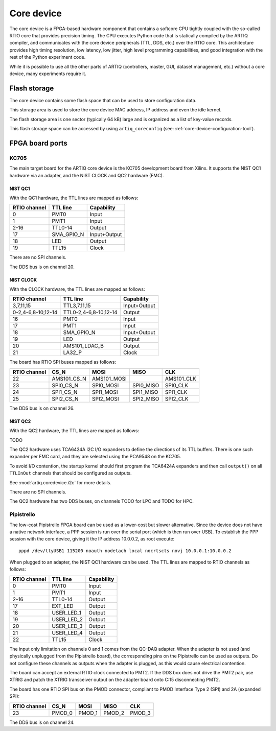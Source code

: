 Core device
===========

The core device is a FPGA-based hardware component that contains a softcore CPU tightly coupled with the so-called RTIO core that provides precision timing. The CPU executes Python code that is statically compiled by the ARTIQ compiler, and communicates with the core device peripherals (TTL, DDS, etc.) over the RTIO core. This architecture provides high timing resolution, low latency, low jitter, high level programming capabilities, and good integration with the rest of the Python experiment code.

While it is possible to use all the other parts of ARTIQ (controllers, master, GUI, dataset management, etc.) without a core device, many experiments require it.


.. _core-device-flash-storage:

Flash storage
*************

The core device contains some flash space that can be used to store configuration data.

This storage area is used to store the core device MAC address, IP address and even the idle kernel.

The flash storage area is one sector (typically 64 kB) large and is organized as a list of key-value records.

This flash storage space can be accessed by using ``artiq_coreconfig`` (see: :ref:`core-device-configuration-tool`).

.. _board-ports:

FPGA board ports
****************

KC705
-----

The main target board for the ARTIQ core device is the KC705 development board from Xilinx. It supports the NIST QC1 hardware via an adapter, and the NIST CLOCK and QC2 hardware (FMC).

NIST QC1
++++++++

With the QC1 hardware, the TTL lines are mapped as follows:

+--------------+------------+--------------+
| RTIO channel | TTL line   | Capability   |
+==============+============+==============+
| 0            | PMT0       | Input        |
+--------------+------------+--------------+
| 1            | PMT1       | Input        |
+--------------+------------+--------------+
| 2-16         | TTL0-14    | Output       |
+--------------+------------+--------------+
| 17           | SMA_GPIO_N | Input+Output |
+--------------+------------+--------------+
| 18           | LED        | Output       |
+--------------+------------+--------------+
| 19           | TTL15      | Clock        |
+--------------+------------+--------------+

There are no SPI channels.

The DDS bus is on channel 20.

NIST CLOCK
++++++++++

With the CLOCK hardware, the TTL lines are mapped as follows:

+--------------------+-----------------------+--------------+
| RTIO channel       | TTL line              | Capability   |
+====================+=======================+==============+
| 3,7,11,15          | TTL3,7,11,15          | Input+Output |
+--------------------+-----------------------+--------------+
| 0-2,4-6,8-10,12-14 | TTL0-2,4-6,8-10,12-14 | Output       |
+--------------------+-----------------------+--------------+
| 16                 | PMT0                  | Input        |
+--------------------+-----------------------+--------------+
| 17                 | PMT1                  | Input        |
+--------------------+-----------------------+--------------+
| 18                 | SMA_GPIO_N            | Input+Output |
+--------------------+-----------------------+--------------+
| 19                 | LED                   | Output       |
+--------------------+-----------------------+--------------+
| 20                 | AMS101_LDAC_B         | Output       |
+--------------------+-----------------------+--------------+
| 21                 | LA32_P                | Clock        |
+--------------------+-----------------------+--------------+

The board has RTIO SPI buses mapped as follows:

+--------------+-------------+-------------+-----------+------------+
| RTIO channel | CS_N        | MOSI        | MISO      | CLK        |
+==============+=============+=============+===========+============+
| 22           | AMS101_CS_N | AMS101_MOSI |           | AMS101_CLK |
+--------------+-------------+-------------+-----------+------------+
| 23           | SPI0_CS_N   | SPI0_MOSI   | SPI0_MISO | SPI0_CLK   |
+--------------+-------------+-------------+-----------+------------+
| 24           | SPI1_CS_N   | SPI1_MOSI   | SPI1_MISO | SPI1_CLK   |
+--------------+-------------+-------------+-----------+------------+
| 25           | SPI2_CS_N   | SPI2_MOSI   | SPI2_MISO | SPI2_CLK   |
+--------------+-------------+-------------+-----------+------------+

The DDS bus is on channel 26.


NIST QC2
++++++++

With the QC2 hardware, the TTL lines are mapped as follows:

TODO

The QC2 hardware uses TCA6424A I2C I/O expanders to define the directions of its TTL buffers. There is one such expander per FMC card, and they are selected using the PCA9548 on the KC705.

To avoid I/O contention, the startup kernel should first program the TCA6424A expanders and then call ``output()`` on all ``TTLInOut`` channels that should be configured as outputs.

See :mod:`artiq.coredevice.i2c` for more details.

There are no SPI channels.

The QC2 hardware has two DDS buses, on channels TODO for LPC and TODO for HPC.

Pipistrello
-----------

The low-cost Pipistrello FPGA board can be used as a lower-cost but slower alternative. Since the device does not have a native network interface, a PPP session is run over the serial port (which is then run over USB). To establish the PPP session with the core device, giving it the IP address 10.0.0.2, as root execute::

    pppd /dev/ttyUSB1 115200 noauth nodetach local nocrtscts novj 10.0.0.1:10.0.0.2

When plugged to an adapter, the NIST QC1 hardware can be used. The TTL lines are mapped to RTIO channels as follows:

+--------------+------------+--------------+
| RTIO channel | TTL line   | Capability   |
+==============+============+==============+
| 0            | PMT0       | Input        |
+--------------+------------+--------------+
| 1            | PMT1       | Input        |
+--------------+------------+--------------+
| 2-16         | TTL0-14    | Output       |
+--------------+------------+--------------+
| 17           | EXT_LED    | Output       |
+--------------+------------+--------------+
| 18           | USER_LED_1 | Output       |
+--------------+------------+--------------+
| 19           | USER_LED_2 | Output       |
+--------------+------------+--------------+
| 20           | USER_LED_3 | Output       |
+--------------+------------+--------------+
| 21           | USER_LED_4 | Output       |
+--------------+------------+--------------+
| 22           | TTL15      | Clock        |
+--------------+------------+--------------+

The input only limitation on channels 0 and 1 comes from the QC-DAQ adapter. When the adapter is not used (and physically unplugged from the Pipistrello board), the corresponding pins on the Pipistrello can be used as outputs. Do not configure these channels as outputs when the adapter is plugged, as this would cause electrical contention.

The board can accept an external RTIO clock connected to PMT2. If the DDS box does not drive the PMT2 pair, use XTRIG and patch the XTRIG transceiver output on the adapter board onto C:15 disconnecting PMT2.

The board has one RTIO SPI bus on the PMOD connector, compliant to PMOD
Interface Type 2 (SPI) and 2A (expanded SPI):

+--------------+--------+--------+--------+--------+
| RTIO channel | CS_N   | MOSI   | MISO   | CLK    |
+==============+========+========+========+========+
| 23           | PMOD_0 | PMOD_1 | PMOD_2 | PMOD_3 |
+--------------+--------+--------+--------+--------+

The DDS bus is on channel 24.

